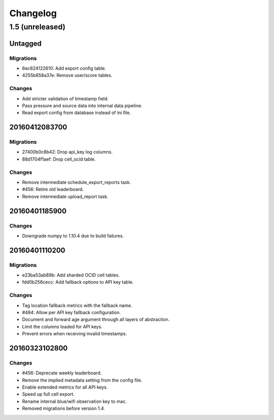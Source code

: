 =========
Changelog
=========

1.5 (unreleased)
================

Untagged
********

Migrations
~~~~~~~~~~

- 6ec824122610: Add export config table.

- 4255b858a37e: Remove user/score tables.

Changes
~~~~~~~

- Add stricter validation of timestamp field.

- Pass pressure and source data into internal data pipeline.

- Read export config from database instead of ini file.

20160412083700
**************

Migrations
~~~~~~~~~~

- 27400b0c8b42: Drop api_key log columns.

- 88d1704f1aef: Drop cell_ocid table.

Changes
~~~~~~~

- Remove intermediate schedule_export_reports task.

- #456: Retire old leaderboard.

- Remove intermediate upload_report task.

20160401185900
**************

Changes
~~~~~~~

- Downgrade numpy to 1.10.4 due to build failures.

20160401110200
**************

Migrations
~~~~~~~~~~

- e23ba53ab89b: Add sharded OCID cell tables.

- fdd0b256cecc: Add fallback options to API key table.

Changes
~~~~~~~

- Tag location fallback metrics with the fallback name.

- #484: Allow per API key fallback configuration.

- Document and forward age argument through all layers of abstraction.

- Limit the columns loaded for API keys.

- Prevent errors when receiving invalid timestamps.

20160323102800
**************

Changes
~~~~~~~

- #456: Deprecate weekly leaderboard.

- Remove the implied metadata setting from the config file.

- Enable extended metrics for all API keys.

- Speed up full cell export.

- Rename internal blue/wifi observation key to mac.

- Removed migrations before version 1.4.

